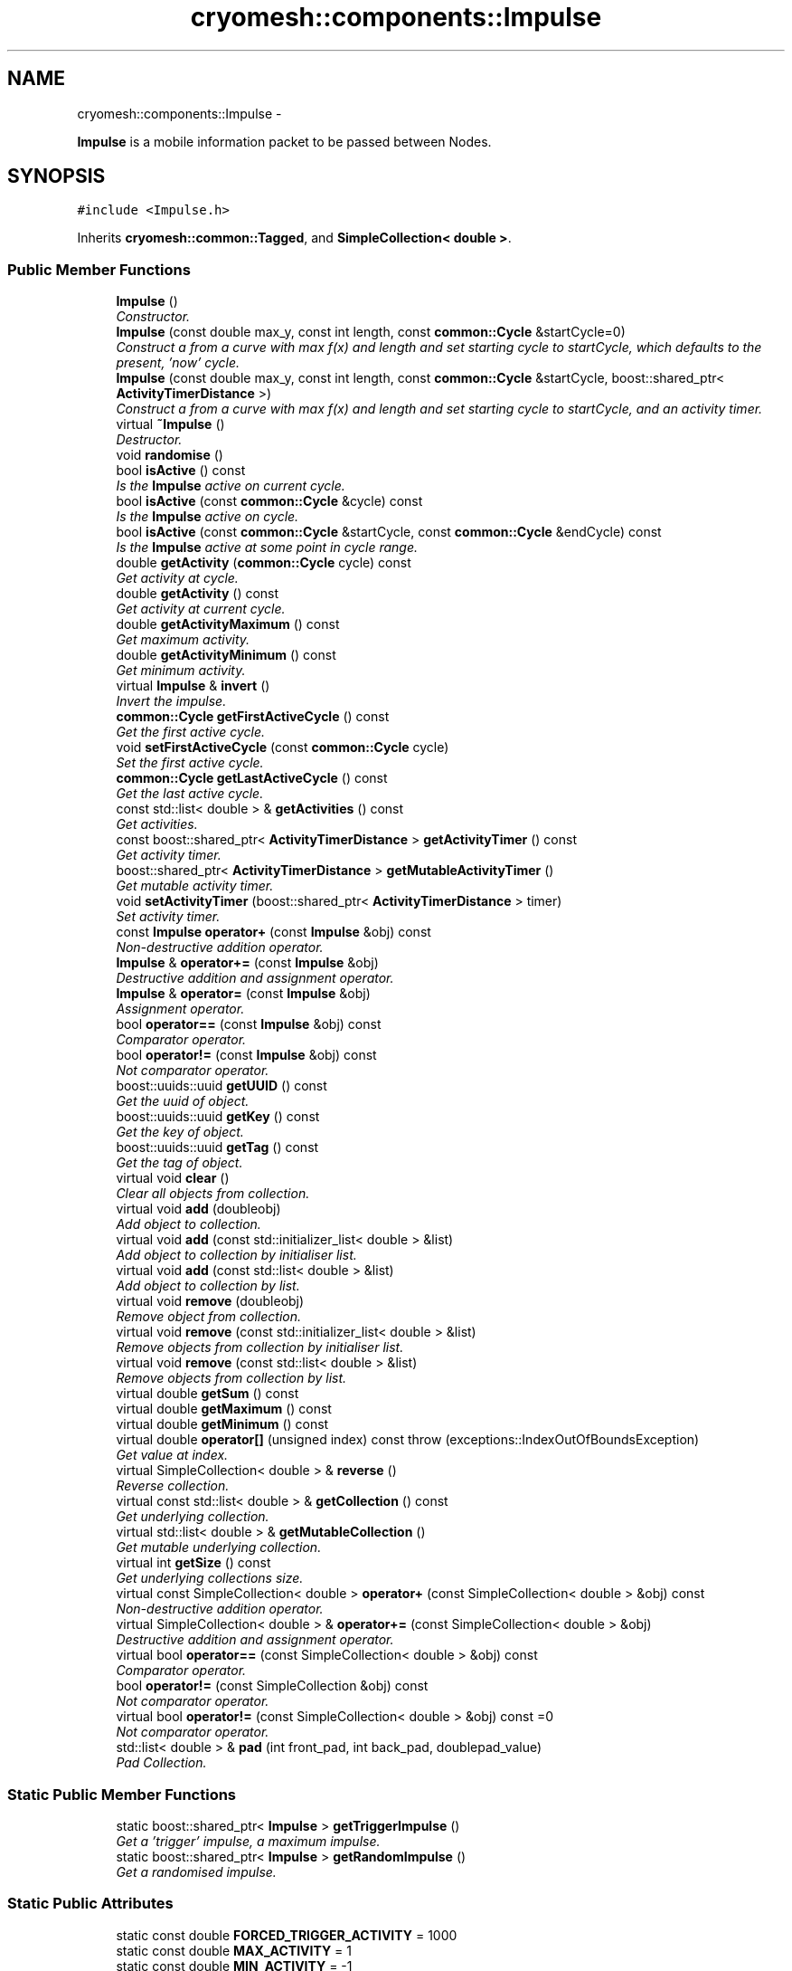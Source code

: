 .TH "cryomesh::components::Impulse" 3 "Mon Mar 14 2011" "cryomesh" \" -*- nroff -*-
.ad l
.nh
.SH NAME
cryomesh::components::Impulse \- 
.PP
\fBImpulse\fP is a mobile information packet to be passed between Nodes.  

.SH SYNOPSIS
.br
.PP
.PP
\fC#include <Impulse.h>\fP
.PP
Inherits \fBcryomesh::common::Tagged\fP, and \fBSimpleCollection< double >\fP.
.SS "Public Member Functions"

.in +1c
.ti -1c
.RI "\fBImpulse\fP ()"
.br
.RI "\fIConstructor. \fP"
.ti -1c
.RI "\fBImpulse\fP (const double max_y, const int length, const \fBcommon::Cycle\fP &startCycle=0)"
.br
.RI "\fIConstruct a from a curve with max f(x) and length and set starting cycle to startCycle, which defaults to the present, 'now' cycle. \fP"
.ti -1c
.RI "\fBImpulse\fP (const double max_y, const int length, const \fBcommon::Cycle\fP &startCycle, boost::shared_ptr< \fBActivityTimerDistance\fP >)"
.br
.RI "\fIConstruct a from a curve with max f(x) and length and set starting cycle to startCycle, and an activity timer. \fP"
.ti -1c
.RI "virtual \fB~Impulse\fP ()"
.br
.RI "\fIDestructor. \fP"
.ti -1c
.RI "void \fBrandomise\fP ()"
.br
.ti -1c
.RI "bool \fBisActive\fP () const "
.br
.RI "\fIIs the \fBImpulse\fP active on current cycle. \fP"
.ti -1c
.RI "bool \fBisActive\fP (const \fBcommon::Cycle\fP &cycle) const "
.br
.RI "\fIIs the \fBImpulse\fP active on cycle. \fP"
.ti -1c
.RI "bool \fBisActive\fP (const \fBcommon::Cycle\fP &startCycle, const \fBcommon::Cycle\fP &endCycle) const "
.br
.RI "\fIIs the \fBImpulse\fP active at some point in cycle range. \fP"
.ti -1c
.RI "double \fBgetActivity\fP (\fBcommon::Cycle\fP cycle) const "
.br
.RI "\fIGet activity at cycle. \fP"
.ti -1c
.RI "double \fBgetActivity\fP () const "
.br
.RI "\fIGet activity at current cycle. \fP"
.ti -1c
.RI "double \fBgetActivityMaximum\fP () const "
.br
.RI "\fIGet maximum activity. \fP"
.ti -1c
.RI "double \fBgetActivityMinimum\fP () const "
.br
.RI "\fIGet minimum activity. \fP"
.ti -1c
.RI "virtual \fBImpulse\fP & \fBinvert\fP ()"
.br
.RI "\fIInvert the impulse. \fP"
.ti -1c
.RI "\fBcommon::Cycle\fP \fBgetFirstActiveCycle\fP () const "
.br
.RI "\fIGet the first active cycle. \fP"
.ti -1c
.RI "void \fBsetFirstActiveCycle\fP (const \fBcommon::Cycle\fP cycle)"
.br
.RI "\fISet the first active cycle. \fP"
.ti -1c
.RI "\fBcommon::Cycle\fP \fBgetLastActiveCycle\fP () const "
.br
.RI "\fIGet the last active cycle. \fP"
.ti -1c
.RI "const std::list< double > & \fBgetActivities\fP () const "
.br
.RI "\fIGet activities. \fP"
.ti -1c
.RI "const boost::shared_ptr< \fBActivityTimerDistance\fP > \fBgetActivityTimer\fP () const "
.br
.RI "\fIGet activity timer. \fP"
.ti -1c
.RI "boost::shared_ptr< \fBActivityTimerDistance\fP > \fBgetMutableActivityTimer\fP ()"
.br
.RI "\fIGet mutable activity timer. \fP"
.ti -1c
.RI "void \fBsetActivityTimer\fP (boost::shared_ptr< \fBActivityTimerDistance\fP > timer)"
.br
.RI "\fISet activity timer. \fP"
.ti -1c
.RI "const \fBImpulse\fP \fBoperator+\fP (const \fBImpulse\fP &obj) const "
.br
.RI "\fINon-destructive addition operator. \fP"
.ti -1c
.RI "\fBImpulse\fP & \fBoperator+=\fP (const \fBImpulse\fP &obj)"
.br
.RI "\fIDestructive addition and assignment operator. \fP"
.ti -1c
.RI "\fBImpulse\fP & \fBoperator=\fP (const \fBImpulse\fP &obj)"
.br
.RI "\fIAssignment operator. \fP"
.ti -1c
.RI "bool \fBoperator==\fP (const \fBImpulse\fP &obj) const "
.br
.RI "\fIComparator operator. \fP"
.ti -1c
.RI "bool \fBoperator!=\fP (const \fBImpulse\fP &obj) const "
.br
.RI "\fINot comparator operator. \fP"
.ti -1c
.RI "boost::uuids::uuid \fBgetUUID\fP () const "
.br
.RI "\fIGet the uuid of object. \fP"
.ti -1c
.RI "boost::uuids::uuid \fBgetKey\fP () const "
.br
.RI "\fIGet the key of object. \fP"
.ti -1c
.RI "boost::uuids::uuid \fBgetTag\fP () const "
.br
.RI "\fIGet the tag of object. \fP"
.ti -1c
.RI "virtual void \fBclear\fP ()"
.br
.RI "\fIClear all objects from collection. \fP"
.ti -1c
.RI "virtual void \fBadd\fP (doubleobj)"
.br
.RI "\fIAdd object to collection. \fP"
.ti -1c
.RI "virtual void \fBadd\fP (const std::initializer_list< double > &list)"
.br
.RI "\fIAdd object to collection by initialiser list. \fP"
.ti -1c
.RI "virtual void \fBadd\fP (const std::list< double > &list)"
.br
.RI "\fIAdd object to collection by list. \fP"
.ti -1c
.RI "virtual void \fBremove\fP (doubleobj)"
.br
.RI "\fIRemove object from collection. \fP"
.ti -1c
.RI "virtual void \fBremove\fP (const std::initializer_list< double > &list)"
.br
.RI "\fIRemove objects from collection by initialiser list. \fP"
.ti -1c
.RI "virtual void \fBremove\fP (const std::list< double > &list)"
.br
.RI "\fIRemove objects from collection by list. \fP"
.ti -1c
.RI "virtual double \fBgetSum\fP () const"
.br
.ti -1c
.RI "virtual double \fBgetMaximum\fP () const"
.br
.ti -1c
.RI "virtual double \fBgetMinimum\fP () const"
.br
.ti -1c
.RI "virtual double \fBoperator[]\fP (unsigned index) const  throw (exceptions::IndexOutOfBoundsException)"
.br
.RI "\fIGet value at index. \fP"
.ti -1c
.RI "virtual SimpleCollection< double > & \fBreverse\fP ()"
.br
.RI "\fIReverse collection. \fP"
.ti -1c
.RI "virtual const std::list< double > & \fBgetCollection\fP () const"
.br
.RI "\fIGet underlying collection. \fP"
.ti -1c
.RI "virtual std::list< double > & \fBgetMutableCollection\fP ()"
.br
.RI "\fIGet mutable underlying collection. \fP"
.ti -1c
.RI "virtual int \fBgetSize\fP () const"
.br
.RI "\fIGet underlying collections size. \fP"
.ti -1c
.RI "virtual const SimpleCollection< double > \fBoperator+\fP (const SimpleCollection< double > &obj) const"
.br
.RI "\fINon-destructive addition operator. \fP"
.ti -1c
.RI "virtual SimpleCollection< double > & \fBoperator+=\fP (const SimpleCollection< double > &obj)"
.br
.RI "\fIDestructive addition and assignment operator. \fP"
.ti -1c
.RI "virtual bool \fBoperator==\fP (const SimpleCollection< double > &obj) const"
.br
.RI "\fIComparator operator. \fP"
.ti -1c
.RI "bool \fBoperator!=\fP (const SimpleCollection &obj) const"
.br
.RI "\fINot comparator operator. \fP"
.ti -1c
.RI "virtual bool \fBoperator!=\fP (const SimpleCollection< double > &obj) const =0"
.br
.RI "\fINot comparator operator. \fP"
.ti -1c
.RI "std::list< double > & \fBpad\fP (int front_pad, int back_pad, doublepad_value)"
.br
.RI "\fIPad Collection. \fP"
.in -1c
.SS "Static Public Member Functions"

.in +1c
.ti -1c
.RI "static boost::shared_ptr< \fBImpulse\fP > \fBgetTriggerImpulse\fP ()"
.br
.RI "\fIGet a 'trigger' impulse, a maximum impulse. \fP"
.ti -1c
.RI "static boost::shared_ptr< \fBImpulse\fP > \fBgetRandomImpulse\fP ()"
.br
.RI "\fIGet a randomised impulse. \fP"
.in -1c
.SS "Static Public Attributes"

.in +1c
.ti -1c
.RI "static const double \fBFORCED_TRIGGER_ACTIVITY\fP = 1000"
.br
.ti -1c
.RI "static const double \fBMAX_ACTIVITY\fP = 1"
.br
.ti -1c
.RI "static const double \fBMIN_ACTIVITY\fP = -1"
.br
.ti -1c
.RI "static const int \fBMAX_ACTIVITY_LENGTH\fP = 10"
.br
.ti -1c
.RI "static const int \fBMIN_ACTIVITY_LENGTH\fP = 1"
.br
.in -1c
.SS "Protected Member Functions"

.in +1c
.ti -1c
.RI "double \fBgetActivityBoundary\fP (bool maximal) const "
.br
.RI "\fIGet the boundary value of activity. \fP"
.ti -1c
.RI "double \fBgetBoundaryValue\fP (bool greater) const"
.br
.ti -1c
.RI "void \fBgenerateCurve\fP (const double max_y, const unsigned long length)"
.br
.RI "\fIGenerate a curve from boundary value. \fP"
.in -1c
.SS "Private Attributes"

.in +1c
.ti -1c
.RI "\fBcommon::Cycle\fP \fBfirstActiveCycle\fP"
.br
.RI "\fIThe first cycle that this \fBImpulse\fP has activity. \fP"
.ti -1c
.RI "\fBcommon::Cycle\fP \fBlastActiveCycle\fP"
.br
.RI "\fIThe lase cycle that this \fBImpulse\fP has activity. \fP"
.ti -1c
.RI "boost::shared_ptr< \fBActivityTimerDistance\fP > \fBactivityTimer\fP"
.br
.in -1c
.SS "Friends"

.in +1c
.ti -1c
.RI "std::ostream & \fBoperator<<\fP (std::ostream &os, const \fBImpulse\fP &obj)"
.br
.RI "\fITo stream operator. \fP"
.ti -1c
.RI "std::ostream & \fBoperator<<\fP (std::ostream &out, const SimpleCollection &obj)"
.br
.RI "\fITo stream operator. \fP"
.in -1c
.SH "Detailed Description"
.PP 
\fBImpulse\fP is a mobile information packet to be passed between Nodes. 

Impulses represent information generated by a \fBNode\fP firing They are propagated along a connection Can be modified by the overlying \fBMesh\fP as they propagate 
.PP
Definition at line 30 of file Impulse.h.
.SH "Constructor & Destructor Documentation"
.PP 
.SS "cryomesh::components::Impulse::Impulse ()"
.PP
Constructor. Constructor for \fBImpulse\fP
.PP
\fBParameters:\fP
.RS 4
\fIbool\fP random If true then randomise the impulse on creation 
.RE
.PP

.PP
Definition at line 37 of file Impulse.cpp.
.PP
References cryomesh::common::TimeKeeper::getTimeKeeper().
.SS "cryomesh::components::Impulse::Impulse (const doublemax_y, const intlength, const \fBcommon::Cycle\fP &startCycle = \fC0\fP)"
.PP
Construct a from a curve with max f(x) and length and set starting cycle to startCycle, which defaults to the present, 'now' cycle. \fBParameters:\fP
.RS 4
\fIconst\fP int max_y Boundary value of curve 
.br
\fIconst\fP int length Length of \fBImpulse\fP 
.br
\fIconst\fP Cycle startCycle Cycle to start activity on 
.RE
.PP

.PP
Definition at line 45 of file Impulse.cpp.
.SS "cryomesh::components::Impulse::Impulse (const doublemax_y, const intlength, const \fBcommon::Cycle\fP &startCycle, boost::shared_ptr< \fBActivityTimerDistance\fP >timer)"
.PP
Construct a from a curve with max f(x) and length and set starting cycle to startCycle, and an activity timer. \fBParameters:\fP
.RS 4
\fIconst\fP int max_y Boundary value of curve 
.br
\fIconst\fP int length Length of \fBImpulse\fP 
.br
\fIconst\fP Cycle startCycle Cycle to start activity on 
.br
\fIboost::shared_ptr<ActivityTimer>\fP timer The activity timer associated with this 
.RE
.PP

.PP
Definition at line 54 of file Impulse.cpp.
.SS "cryomesh::components::Impulse::~Impulse ()\fC [virtual]\fP"
.PP
Destructor. Destructor for \fBImpulse\fP 
.PP
Definition at line 62 of file Impulse.cpp.
.SH "Member Function Documentation"
.PP 
.SS "virtual void \fBcryomesh::common::SimpleCollection\fP< double  >::add (doubleobj)\fC [inline, virtual, inherited]\fP"
.PP
Add object to collection. \fBParameters:\fP
.RS 4
\fIT\fP obj The value to be added to the collection
.RE
.PP
\fBReturns:\fP
.RS 4
T The value added to the collection 
.RE
.PP

.PP
Definition at line 80 of file SimpleCollection.h.
.PP
References cryomesh::common::SimpleCollection< T >::objects.
.SS "virtual void \fBcryomesh::common::SimpleCollection\fP< double  >::add (const std::initializer_list< double  > &list)\fC [inline, virtual, inherited]\fP"
.PP
Add object to collection by initialiser list. \fBParameters:\fP
.RS 4
\fIstd::initialiser_list<T>\fP obj The values to be added to the collection 
.RE
.PP

.PP
Definition at line 90 of file SimpleCollection.h.
.PP
References cryomesh::common::SimpleCollection< T >::add().
.SS "virtual void \fBcryomesh::common::SimpleCollection\fP< double  >::add (const std::list< double  > &list)\fC [inline, virtual, inherited]\fP"
.PP
Add object to collection by list. \fBParameters:\fP
.RS 4
\fIstd::list<T>\fP list The list values to be added to the collection 
.RE
.PP

.PP
Definition at line 108 of file SimpleCollection.h.
.PP
References cryomesh::common::SimpleCollection< T >::add().
.SS "virtual void \fBcryomesh::common::SimpleCollection\fP< double  >::clear ()\fC [inline, virtual, inherited]\fP"
.PP
Clear all objects from collection. 
.PP
Definition at line 66 of file SimpleCollection.h.
.PP
References cryomesh::common::SimpleCollection< T >::objects.
.SS "void \fBcryomesh::common::SimpleCollection\fP< double  >::generateCurve (const doublemax_y, const unsigned longlength)\fC [inline, protected, inherited]\fP"
.PP
Generate a curve from boundary value. \fBParameters:\fP
.RS 4
\fIconst\fP int max_y Boundary value of curve 
.br
\fIconst\fP int length Length of Impulse 
.RE
.PP

.PP
Definition at line 537 of file SimpleCollection.h.
.PP
References cryomesh::common::SimpleCollection< T >::objects.
.SS "const std::list< double > & cryomesh::components::Impulse::getActivities () const"
.PP
Get activities. \fBReturns:\fP
.RS 4
const std::list<double> & The activities list 
.RE
.PP

.PP
Definition at line 155 of file Impulse.cpp.
.SS "double cryomesh::components::Impulse::getActivity () const"
.PP
Get activity at current cycle. Sum all the Impulses in the collection on the current cycle and return activity
.PP
\fBReturns:\fP
.RS 4
double The activity on specified cycle 
.RE
.PP

.PP
Definition at line 91 of file Impulse.cpp.
.PP
References cryomesh::common::TimeKeeper::getTimeKeeper().
.SS "double cryomesh::components::Impulse::getActivity (\fBcommon::Cycle\fPcycle) const"
.PP
Get activity at cycle. Sum all the Impulses in the collection on specified cycle and return activity
.PP
\fBParameters:\fP
.RS 4
\fIint\fP cycle The cycle to calculate the activity on
.RE
.PP
\fBReturns:\fP
.RS 4
double The activity on specified cycle 
.RE
.PP

.PP
Definition at line 95 of file Impulse.cpp.
.PP
References cryomesh::common::Cycle::toLInt().
.SS "double cryomesh::components::Impulse::getActivityBoundary (boolmaximal) const\fC [protected]\fP"
.PP
Get the boundary value of activity. \fBParameters:\fP
.RS 4
\fIbool\fP maximal True if maximal boundary, false if minimal
.RE
.PP
\fBReturns:\fP
.RS 4
double The boundary value of activity 
.RE
.PP

.SS "double cryomesh::components::Impulse::getActivityMaximum () const"
.PP
Get maximum activity. Find the maximum activity between start and end cycles
.PP
\fBReturns:\fP
.RS 4
double The maximum activity 
.RE
.PP

.PP
Definition at line 120 of file Impulse.cpp.
.SS "double cryomesh::components::Impulse::getActivityMinimum () const"
.PP
Get minimum activity. Find the minimum activity between start and end cycles
.PP
\fBReturns:\fP
.RS 4
double The minimum activity 
.RE
.PP

.PP
Definition at line 124 of file Impulse.cpp.
.SS "const boost::shared_ptr< \fBActivityTimerDistance\fP > cryomesh::components::Impulse::getActivityTimer () const"
.PP
Get activity timer. \fBReturns:\fP
.RS 4
boost::shared_ptr< ActivityTimer > activityTimer; The activity timer 
.RE
.PP

.PP
Definition at line 159 of file Impulse.cpp.
.PP
Referenced by operator=().
.SS "double  \fBcryomesh::common::SimpleCollection\fP< double  >::getBoundaryValue (boolgreater) const\fC [inline, protected, inherited]\fP"
.PP
Definition at line 500 of file SimpleCollection.h.
.PP
References cryomesh::common::SimpleCollection< T >::objects.
.SS "virtual const std::list<double >& \fBcryomesh::common::SimpleCollection\fP< double  >::getCollection () const\fC [inline, virtual, inherited]\fP"
.PP
Get underlying collection. \fBReturns:\fP
.RS 4
const std::list<T> & The collection 
.RE
.PP

.PP
Definition at line 298 of file SimpleCollection.h.
.PP
References cryomesh::common::SimpleCollection< T >::objects.
.SS "\fBCycle\fP cryomesh::components::Impulse::getFirstActiveCycle () const"
.PP
Get the first active cycle. \fBReturns:\fP
.RS 4
Cycle The first active cycle 
.RE
.PP

.PP
Definition at line 133 of file Impulse.cpp.
.PP
Referenced by cryomesh::components::ImpulseCollection::clearActiveImpulses(), operator+=(), operator=(), and operator==().
.SS "boost::uuids::uuid cryomesh::common::Tagged::getKey () const\fC [inline, inherited]\fP"
.PP
Get the key of object. \fBReturns:\fP
.RS 4
boost::uuids::uuid The unique uuid tag of this object 
.RE
.PP

.PP
Definition at line 61 of file Tagged.h.
.PP
References cryomesh::common::Tagged::getUUID().
.SS "\fBCycle\fP cryomesh::components::Impulse::getLastActiveCycle () const"
.PP
Get the last active cycle. \fBReturns:\fP
.RS 4
Cycle The last active cycle 
.RE
.PP

.PP
Definition at line 151 of file Impulse.cpp.
.PP
Referenced by cryomesh::components::ImpulseCollection::clearActiveImpulses(), operator+=(), and operator==().
.SS "virtual double  \fBcryomesh::common::SimpleCollection\fP< double  >::getMaximum () const\fC [inline, virtual, inherited]\fP"
.PP
Definition at line 205 of file SimpleCollection.h.
.PP
References cryomesh::common::SimpleCollection< T >::getBoundaryValue().
.SS "virtual double  \fBcryomesh::common::SimpleCollection\fP< double  >::getMinimum () const\fC [inline, virtual, inherited]\fP"
.PP
Definition at line 215 of file SimpleCollection.h.
.PP
References cryomesh::common::SimpleCollection< T >::getBoundaryValue().
.SS "boost::shared_ptr< \fBActivityTimerDistance\fP > cryomesh::components::Impulse::getMutableActivityTimer ()"
.PP
Get mutable activity timer. \fBReturns:\fP
.RS 4
boost::shared_ptr< ActivityTimer > activityTimer; The activity timer 
.RE
.PP

.PP
Definition at line 163 of file Impulse.cpp.
.SS "virtual std::list<double >& \fBcryomesh::common::SimpleCollection\fP< double  >::getMutableCollection ()\fC [inline, virtual, inherited]\fP"
.PP
Get mutable underlying collection. \fBReturns:\fP
.RS 4
std::list<T> & The mutable collection 
.RE
.PP

.PP
Definition at line 308 of file SimpleCollection.h.
.PP
References cryomesh::common::SimpleCollection< T >::objects.
.SS "boost::shared_ptr< \fBImpulse\fP > cryomesh::components::Impulse::getRandomImpulse ()\fC [static]\fP"
.PP
Get a randomised impulse. \fBReturns:\fP
.RS 4
boost::shared_ptr<Impulse> The randomised impulse 
.RE
.PP

.PP
Definition at line 31 of file Impulse.cpp.
.PP
Referenced by cryomesh::components::Node::randomise().
.SS "virtual int \fBcryomesh::common::SimpleCollection\fP< double  >::getSize () const\fC [inline, virtual, inherited]\fP"
.PP
Get underlying collections size. \fBReturns:\fP
.RS 4
int The collections size 
.RE
.PP

.PP
Definition at line 318 of file SimpleCollection.h.
.PP
References cryomesh::common::SimpleCollection< T >::objects.
.SS "virtual double  \fBcryomesh::common::SimpleCollection\fP< double  >::getSum () const\fC [inline, virtual, inherited]\fP"
.PP
Definition at line 185 of file SimpleCollection.h.
.PP
References cryomesh::common::SimpleCollection< T >::objects.
.SS "boost::uuids::uuid cryomesh::common::Tagged::getTag () const\fC [inline, inherited]\fP"
.PP
Get the tag of object. \fBReturns:\fP
.RS 4
boost::uuids::uuid The unique uuid tag of this object 
.RE
.PP

.PP
Definition at line 71 of file Tagged.h.
.PP
References cryomesh::common::Tagged::getUUID().
.SS "boost::shared_ptr< \fBImpulse\fP > cryomesh::components::Impulse::getTriggerImpulse ()\fC [static]\fP"
.PP
Get a 'trigger' impulse, a maximum impulse. \fBReturns:\fP
.RS 4
boost::shared_ptr<Impulse> The trigger impulse 
.RE
.PP

.PP
Definition at line 26 of file Impulse.cpp.
.PP
References cryomesh::common::TimeKeeper::getTimeKeeper().
.PP
Referenced by cryomesh::structures::Fibre::trigger().
.SS "boost::uuids::uuid cryomesh::common::Tagged::getUUID () const\fC [inline, inherited]\fP"
.PP
Get the uuid of object. \fBReturns:\fP
.RS 4
boost::uuids::uuid The unique uuid tag of this object 
.RE
.PP

.PP
Definition at line 51 of file Tagged.h.
.PP
References cryomesh::common::Tagged::uuid.
.PP
Referenced by cryomesh::common::Tagged::getKey(), and cryomesh::common::Tagged::getTag().
.SS "\fBImpulse\fP & cryomesh::components::Impulse::invert ()\fC [virtual]\fP"
.PP
Invert the impulse. @ return \fBImpulse\fP & This object inverted 
.PP
Reimplemented from \fBcryomesh::common::SimpleCollection< double >\fP.
.PP
Definition at line 128 of file Impulse.cpp.
.PP
References cryomesh::common::SimpleCollection< T >::invert().
.SS "bool cryomesh::components::Impulse::isActive () const"
.PP
Is the \fBImpulse\fP active on current cycle. \fBReturns:\fP
.RS 4
bool True if active, false otherwise 
.RE
.PP

.PP
Definition at line 74 of file Impulse.cpp.
.PP
References cryomesh::common::TimeKeeper::getTimeKeeper().
.PP
Referenced by cryomesh::components::ImpulseCollection::clearActiveImpulses().
.SS "bool cryomesh::components::Impulse::isActive (const \fBcommon::Cycle\fP &startCycle, const \fBcommon::Cycle\fP &endCycle) const"
.PP
Is the \fBImpulse\fP active at some point in cycle range. \fBReturns:\fP
.RS 4
bool True if active, false otherwise 
.RE
.PP

.PP
Definition at line 82 of file Impulse.cpp.
.SS "bool cryomesh::components::Impulse::isActive (const \fBcommon::Cycle\fP &cycle) const"
.PP
Is the \fBImpulse\fP active on cycle. \fBReturns:\fP
.RS 4
bool True if active, false otherwise 
.RE
.PP

.PP
Definition at line 78 of file Impulse.cpp.
.SS "bool cryomesh::components::Impulse::operator!= (const \fBImpulse\fP &obj) const"
.PP
Not comparator operator. \fBParameters:\fP
.RS 4
\fIconst\fP \fBImpulse\fP & obj RHS object
.RE
.PP
\fBReturns:\fP
.RS 4
bool True if not equal, false otherwise 
.RE
.PP

.PP
Definition at line 290 of file Impulse.cpp.
.SS "bool \fBcryomesh::common::SimpleCollection\fP< double  >::operator!= (const \fBSimpleCollection\fP< double > &obj) const\fC [inline, inherited]\fP"
.PP
Not comparator operator. \fBParameters:\fP
.RS 4
\fIconst\fP SimpleCollection & obj RHS object
.RE
.PP
\fBReturns:\fP
.RS 4
bool True if not equal, false otherwise 
.RE
.PP

.PP
Definition at line 432 of file SimpleCollection.h.
.SS "virtual bool \fBcryomesh::common::ICollection\fP< SimpleCollection< double >  >::operator!= (const \fBSimpleCollection\fP< double >  &obj) const\fC [pure virtual, inherited]\fP"
.PP
Not comparator operator. \fBParameters:\fP
.RS 4
\fIconst\fP T & obj RHS object
.RE
.PP
\fBReturns:\fP
.RS 4
bool True if not equal, false otherwise 
.RE
.PP

.SS "virtual const SimpleCollection<double > \fBcryomesh::common::SimpleCollection\fP< double  >::operator+ (const \fBSimpleCollection\fP< double  > &obj) const\fC [inline, virtual, inherited]\fP"
.PP
Non-destructive addition operator. \fBParameters:\fP
.RS 4
\fIconst\fP SimpleCollection<T> & obj RHS addition
.RE
.PP
\fBReturns:\fP
.RS 4
SimpleCollection<T> New object after addition 
.RE
.PP

.PP
Implements \fBcryomesh::common::ICollection< SimpleCollection< double > >\fP.
.PP
Definition at line 331 of file SimpleCollection.h.
.SS "const \fBImpulse\fP cryomesh::components::Impulse::operator+ (const \fBImpulse\fP &obj) const"
.PP
Non-destructive addition operator. \fBParameters:\fP
.RS 4
\fIconst\fP \fBImpulse\fP & obj RHS addition
.RE
.PP
\fBReturns:\fP
.RS 4
\fBImpulse\fP New object after addition 
.RE
.PP

.PP
Definition at line 171 of file Impulse.cpp.
.SS "virtual SimpleCollection<double >& \fBcryomesh::common::SimpleCollection\fP< double  >::operator+= (const \fBSimpleCollection\fP< double  > &obj)\fC [inline, virtual, inherited]\fP"
.PP
Destructive addition and assignment operator. \fBParameters:\fP
.RS 4
\fIconst\fP SimpleCollection<T> & obj RHS addition
.RE
.PP
\fBReturns:\fP
.RS 4
SimpleCollection<T> & This object after addition and assignment 
.RE
.PP

.PP
Implements \fBcryomesh::common::ICollection< SimpleCollection< double > >\fP.
.PP
Definition at line 346 of file SimpleCollection.h.
.PP
References cryomesh::common::SimpleCollection< T >::getCollection(), and cryomesh::common::SimpleCollection< T >::getMutableCollection().
.SS "\fBImpulse\fP & cryomesh::components::Impulse::operator+= (const \fBImpulse\fP &obj)"
.PP
Destructive addition and assignment operator. \fBParameters:\fP
.RS 4
\fIconst\fP \fBImpulse\fP & obj RHS addition
.RE
.PP
\fBReturns:\fP
.RS 4
\fBImpulse\fP & This object after addition and assignment 
.RE
.PP

.PP
Definition at line 177 of file Impulse.cpp.
.PP
References cryomesh::common::SimpleCollection< T >::getCollection(), getFirstActiveCycle(), getLastActiveCycle(), and cryomesh::common::Cycle::toULInt().
.SS "\fBImpulse\fP & cryomesh::components::Impulse::operator= (const \fBImpulse\fP &obj)"
.PP
Assignment operator. \fBParameters:\fP
.RS 4
\fIconst\fP \fBImpulse\fP & obj RHS assignment
.RE
.PP
\fBReturns:\fP
.RS 4
\fBImpulse\fP & This object after assignment 
.RE
.PP

.PP
Definition at line 231 of file Impulse.cpp.
.PP
References cryomesh::common::SimpleCollection< T >::clear(), getActivityTimer(), cryomesh::common::SimpleCollection< T >::getCollection(), and getFirstActiveCycle().
.SS "virtual bool \fBcryomesh::common::SimpleCollection\fP< double  >::operator== (const \fBSimpleCollection\fP< double  > &obj) const\fC [inline, virtual, inherited]\fP"
.PP
Comparator operator. \fBParameters:\fP
.RS 4
\fIconst\fP SimpleCollection<T> & obj RHS object
.RE
.PP
\fBReturns:\fP
.RS 4
bool True if equal, false otherwise 
.RE
.PP

.PP
Implements \fBcryomesh::common::ICollection< SimpleCollection< double > >\fP.
.PP
Definition at line 390 of file SimpleCollection.h.
.PP
References cryomesh::common::SimpleCollection< T >::getCollection(), and cryomesh::common::Containers::print().
.SS "bool cryomesh::components::Impulse::operator== (const \fBImpulse\fP &obj) const"
.PP
Comparator operator. \fBParameters:\fP
.RS 4
\fIconst\fP \fBImpulse\fP & obj RHS object
.RE
.PP
\fBReturns:\fP
.RS 4
bool True if equal, false otherwise 
.RE
.PP

.PP
Definition at line 253 of file Impulse.cpp.
.PP
References cryomesh::common::Maths::compareDoubles(), cryomesh::common::SimpleCollection< T >::getCollection(), getFirstActiveCycle(), and getLastActiveCycle().
.SS "virtual double  \fBcryomesh::common::SimpleCollection\fP< double  >::operator[] (unsignedindex) const  throw (exceptions::IndexOutOfBoundsException)\fC [inline, virtual, inherited]\fP"
.PP
Get value at index. \fBParameters:\fP
.RS 4
\fIunsigned\fP index Index to return
.RE
.PP
\fBReturns:\fP
.RS 4
T Value at index, 0 if out of bounds 
.RE
.PP

.PP
Definition at line 228 of file SimpleCollection.h.
.PP
References cryomesh::common::SimpleCollection< T >::getSize(), and cryomesh::common::SimpleCollection< T >::objects.
.SS "std::list<double >& \fBcryomesh::common::SimpleCollection\fP< double  >::pad (intfront_pad, intback_pad, doublepad_value)\fC [inline, inherited]\fP"
.PP
Pad Collection. \fBParameters:\fP
.RS 4
\fIint\fP front_pad Amount of places to pad to front 
.br
\fIint\fP back_pad Amount of places to pad to back 
.br
\fIT\fP & obj Object to use for pad
.RE
.PP
\fBReturns:\fP
.RS 4
T & Return the collection 
.RE
.PP

.PP
Definition at line 475 of file SimpleCollection.h.
.PP
References cryomesh::common::SimpleCollection< T >::objects.
.SS "void cryomesh::components::Impulse::randomise ()"
.PP
Definition at line 65 of file Impulse.cpp.
.PP
References cryomesh::common::Maths::getRandomDouble(), and cryomesh::common::Maths::getRandomInteger().
.SS "virtual void \fBcryomesh::common::SimpleCollection\fP< double  >::remove (const std::initializer_list< double  > &list)\fC [inline, virtual, inherited]\fP"
.PP
Remove objects from collection by initialiser list. \fBParameters:\fP
.RS 4
\fIstd::initialiser_list<T>\fP obj The values to be removed from the collection 
.RE
.PP

.PP
Definition at line 149 of file SimpleCollection.h.
.SS "virtual void \fBcryomesh::common::SimpleCollection\fP< double  >::remove (const std::list< double  > &list)\fC [inline, virtual, inherited]\fP"
.PP
Remove objects from collection by list. \fBParameters:\fP
.RS 4
\fIstd::list<T>\fP list The list values to be removed to the collection 
.RE
.PP

.PP
Definition at line 167 of file SimpleCollection.h.
.SS "virtual void \fBcryomesh::common::SimpleCollection\fP< double  >::remove (doubleobj)\fC [inline, virtual, inherited]\fP"
.PP
Remove object from collection. \fBParameters:\fP
.RS 4
\fIT\fP obj The object to be removed from the collection 
.RE
.PP

.PP
Definition at line 126 of file SimpleCollection.h.
.PP
References cryomesh::common::SimpleCollection< T >::objects.
.SS "virtual SimpleCollection<double >& \fBcryomesh::common::SimpleCollection\fP< double  >::reverse ()\fC [inline, virtual, inherited]\fP"
.PP
Reverse collection. Reflect the collection in the y axis
.PP
\fBReturns:\fP
.RS 4
SimpleCollection<T> & The inverted object 
.RE
.PP

.PP
Definition at line 285 of file SimpleCollection.h.
.PP
References cryomesh::common::SimpleCollection< T >::objects, and cryomesh::common::SimpleCollection< T >::reverse().
.SS "void cryomesh::components::Impulse::setActivityTimer (boost::shared_ptr< \fBActivityTimerDistance\fP >timer)"
.PP
Set activity timer. \fBParameters:\fP
.RS 4
\fIboost::shared_ptr<ActivityTimer>\fP The activity timer to set 
.RE
.PP

.PP
Definition at line 167 of file Impulse.cpp.
.SS "void cryomesh::components::Impulse::setFirstActiveCycle (const \fBcommon::Cycle\fPcycle)"
.PP
Set the first active cycle. \fBParameters:\fP
.RS 4
\fIconst\fP Cycle cycle The first active cycle 
.RE
.PP

.PP
Definition at line 137 of file Impulse.cpp.
.SH "Friends And Related Function Documentation"
.PP 
.SS "std::ostream& operator<< (std::ostream &os, const \fBImpulse\fP &obj)\fC [friend]\fP"
.PP
To stream operator. \fBParameters:\fP
.RS 4
\fIstd::ostream\fP & os The output stream 
.br
\fIconst\fP \fBImpulse\fP & obj The object to stream
.RE
.PP
\fBReturns:\fP
.RS 4
std::ostream & The output stream 
.RE
.PP

.PP
Definition at line 294 of file Impulse.cpp.
.SS "std::ostream& operator<< (std::ostream &out, const \fBSimpleCollection\fP< double > &obj)\fC [friend, inherited]\fP"
.PP
To stream operator. \fBParameters:\fP
.RS 4
\fIstd::ostream\fP & out The output stream 
.br
\fIconst\fP SimpleCollection & obj The object to stream
.RE
.PP
\fBReturns:\fP
.RS 4
std::ostream & The output stream 
.RE
.PP

.PP
Definition at line 447 of file SimpleCollection.h.
.SH "Member Data Documentation"
.PP 
.SS "boost::shared_ptr<\fBActivityTimerDistance\fP> \fBcryomesh::components::Impulse::activityTimer\fP\fC [private]\fP"
.PP
Definition at line 377 of file Impulse.h.
.SS "\fBcommon::Cycle\fP \fBcryomesh::components::Impulse::firstActiveCycle\fP\fC [private]\fP"
.PP
The first cycle that this \fBImpulse\fP has activity. \fBReturns:\fP
.RS 4
Cycle Return first active cycle 
.RE
.PP

.PP
Definition at line 362 of file Impulse.h.
.SS "const double \fBcryomesh::components::Impulse::FORCED_TRIGGER_ACTIVITY\fP = 1000\fC [static]\fP"
.PP
Definition at line 293 of file Impulse.h.
.SS "\fBcommon::Cycle\fP \fBcryomesh::components::Impulse::lastActiveCycle\fP\fC [private]\fP"
.PP
The lase cycle that this \fBImpulse\fP has activity. \fBReturns:\fP
.RS 4
Cycle Return last active cycle 
.RE
.PP

.PP
Definition at line 370 of file Impulse.h.
.SS "const double \fBcryomesh::components::Impulse::MAX_ACTIVITY\fP = 1\fC [static]\fP"
.PP
Definition at line 300 of file Impulse.h.
.SS "const int \fBcryomesh::components::Impulse::MAX_ACTIVITY_LENGTH\fP = 10\fC [static]\fP"
.PP
Definition at line 316 of file Impulse.h.
.SS "const double \fBcryomesh::components::Impulse::MIN_ACTIVITY\fP = -1\fC [static]\fP"
.PP
Definition at line 308 of file Impulse.h.
.SS "const int \fBcryomesh::components::Impulse::MIN_ACTIVITY_LENGTH\fP = 1\fC [static]\fP"
.PP
Definition at line 324 of file Impulse.h.

.SH "Author"
.PP 
Generated automatically by Doxygen for cryomesh from the source code.
